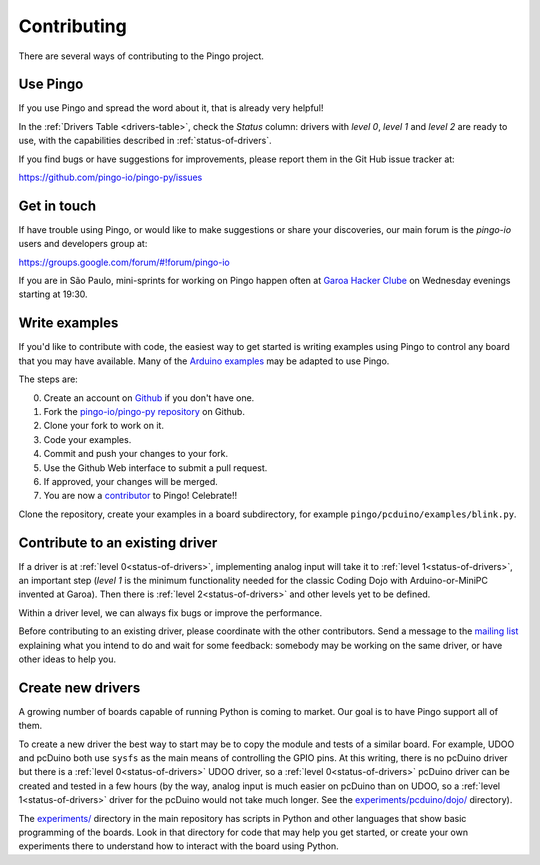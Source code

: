 Contributing
============

There are several ways of contributing to the Pingo project.

-----------
Use Pingo
-----------

If you use Pingo and spread the word about it, that is already very helpful!

In the :ref:`Drivers Table <drivers-table>`, check the *Status* column: drivers with *level 0*, *level 1* and *level 2* are ready to use, with the capabilities described in :ref:`status-of-drivers`.

If you find bugs or have suggestions for improvements, please report them in the Git Hub issue tracker at:

https://github.com/pingo-io/pingo-py/issues

-------------
Get in touch
-------------

If have trouble using Pingo, or would like to make suggestions or share your discoveries, our main forum is the *pingo-io* users and developers group at:

https://groups.google.com/forum/#!forum/pingo-io

If you are in São Paulo, mini-sprints for working on Pingo happen often at `Garoa Hacker Clube`_ on Wednesday evenings starting at 19:30.

.. _Garoa Hacker Clube: https://garoa.net.br/wiki/Pingo


----------------
Write examples
----------------

If you'd like to contribute with code, the easiest way to get started is writing examples using Pingo to control any board that you may have available. Many of the `Arduino examples`_ may be adapted to use Pingo.

The steps are:

0. Create an account on `Github`_ if you don't have one.
1. Fork the `pingo-io/pingo-py repository`_ on Github.
2. Clone your fork to work on it.
3. Code your examples.
4. Commit and push your changes to your fork.
5. Use the Github Web interface to submit a pull request.
6. If approved, your changes will be merged.
7. You are now a `contributor`_ to Pingo! Celebrate!!


Clone the repository, create your examples in a board subdirectory, for example ``pingo/pcduino/examples/blink.py``.

.. _Github: https://github.com
.. _pingo-io/pingo-py repository: https://github.com/pingo-io/pingo-py
.. _Arduino examples: http://arduino.cc/en/Tutorial/HomePage
.. _contributor: https://github.com/pingo-io/pingo-py/blob/master/CONTRIBUTORS.txt


----------------------------------
Contribute to an existing driver
----------------------------------

If a driver is at :ref:`level 0<status-of-drivers>`, implementing analog input will take it to :ref:`level 1<status-of-drivers>`, an important step (*level 1* is the minimum functionality needed for the classic Coding Dojo with Arduino-or-MiniPC invented at Garoa). Then there is :ref:`level 2<status-of-drivers>` and other levels yet to be defined.

Within a driver level, we can always fix bugs or improve the performance.

Before contributing to an existing driver, please coordinate with the other contributors. Send a message to the `mailing list`_ explaining what you intend to do and wait for some feedback: somebody may be working on the same driver, or have other ideas to help you.

.. _mailing list: https://groups.google.com/forum/#!forum/pingo-io

----------------------------------
Create new drivers
----------------------------------

A growing number of boards capable of running Python is coming to market. Our goal is to have Pingo support all of them.

To create a new driver the best way to start may be to copy the module and tests of a similar board. For example, UDOO and pcDuino both use ``sysfs`` as the main means of controlling the GPIO pins. At this writing, there is no pcDuino driver but there is a :ref:`level 0<status-of-drivers>` UDOO driver, so a :ref:`level 0<status-of-drivers>` pcDuino driver can be created and tested in a few hours (by the way, analog input is much easier on pcDuino than on UDOO, so a :ref:`level 1<status-of-drivers>` driver for the pcDuino would not take much longer. See the `experiments/pcduino/dojo/`_ directory).

.. _experiments/pcduino/dojo/: https://github.com/pingo-io/pingo-py/tree/master/experiments/pcduino/dojo

The `experiments/`_ directory in the main repository has scripts in Python and other languages that show basic programming of the boards. Look in that directory for code that may help you get started, or create your own experiments there to understand how to interact with the board using Python.

.. _experiments/: https://github.com/pingo-io/pingo-py/tree/master/experiments
